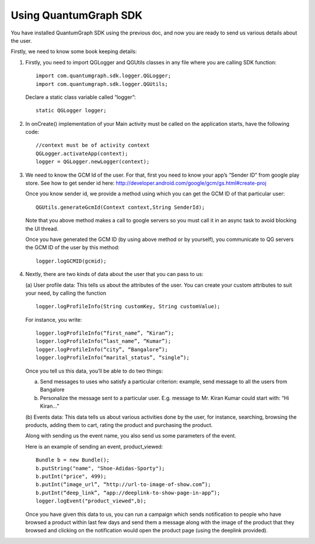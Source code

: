 Using QuantumGraph SDK
======================

You have installed QuantumGraph SDK using the previous doc, and now you are ready to send us various details about the user.

Firstly, we need to know some book keeping details:

#. Firstly, you need to import QGLogger and QGUtils classes in any file where you are calling SDK function::

      import com.quantumgraph.sdk.logger.QGLogger;
      import com.quantumgraph.sdk.logger.QGUtils;

   Declare a static class variable called “logger”::

      static QGLogger logger;

#. In onCreate() implementation of your Main activity must be called on the application starts, have the following code::

      //context must be of activity context
      QGLogger.activateApp(context);
      logger = QGLogger.newLogger(context);


#. We need to know the GCM Id of the user.
   For that, first you need to know your app’s “Sender ID” from google play store. See how to get sender id here: http://developer.android.com/google/gcm/gs.html#create-proj
   
   Once you know sender id, we provide a method using which you can get the GCM ID of that particular user::

      QGUtils.generateGcmId(Context context,String SenderId); 
   
   Note that you above method makes a call to google servers so you must call it in an async task to avoid blocking the UI thread.
   
   Once you have generated the GCM ID (by using above method or by yourself), you communicate to QG servers the GCM ID of the user by this method::
   
      logger.logGCMID(gcmid);

#. Nextly, there are two kinds of data about the user that you can pass to us:

   (a) User profile data: 
   This tells us about the attributes of the user. You can create your custom attributes to suit your need, by calling the function 
   
   ::

      logger.logProfileInfo(String customKey, String customValue);

   For instance, you write::
   
      logger.logProfileInfo(“first_name”, “Kiran”);
      logger.logProfileInfo(“last_name”, “Kumar”);
      logger.logProfileInfo(“city”, “Bangalore”);
      logger.logProfileInfo(“marital_status”, “single”);
   
   Once you tell us this data, you’ll be able to do two things:

   (a) Send messages to uses who satisfy a particular criterion: example, send message  to all the users from Bangalore
   (b) Personalize the message sent to a particular user. E.g. message to Mr. Kiran Kumar could start with: “Hi Kiran…”
   
   (b) Events data:
   This data tells us about various activities done by the user, for instance, searching, browsing the products, adding them to cart, rating the product and purchasing the product.
   
   Along with sending us the event name, you also send us some parameters of the event.
   
   Here is an example of sending an event, product_viewed::
   
      Bundle b = new Bundle();
      b.putString("name", "Shoe-Adidas-Sporty");
      b.putInt("price", 499);
      b.putInt(“image_url”, “http://url-to-image-of-show.com”);
      b.putInt(“deep_link”, “app://deeplink-to-show-page-in-app”);
      logger.logEvent("product_viewed",b);
 
   Once you have given this data to us, you can run a campaign which sends notification to people who have browsed a product within last few days and send them a message along with the image of the product that they browsed and clicking on the notification would open the product page (using the deeplink provided).
   
